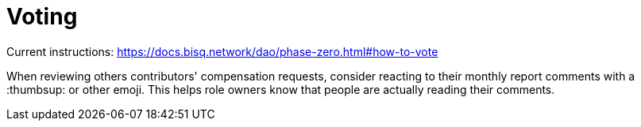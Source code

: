 = Voting

Current instructions: https://docs.bisq.network/dao/phase-zero.html#how-to-vote

When reviewing others contributors' compensation requests, consider reacting to their monthly report comments with a :thumbsup: or other emoji. This helps role owners know that people are actually reading their comments.
